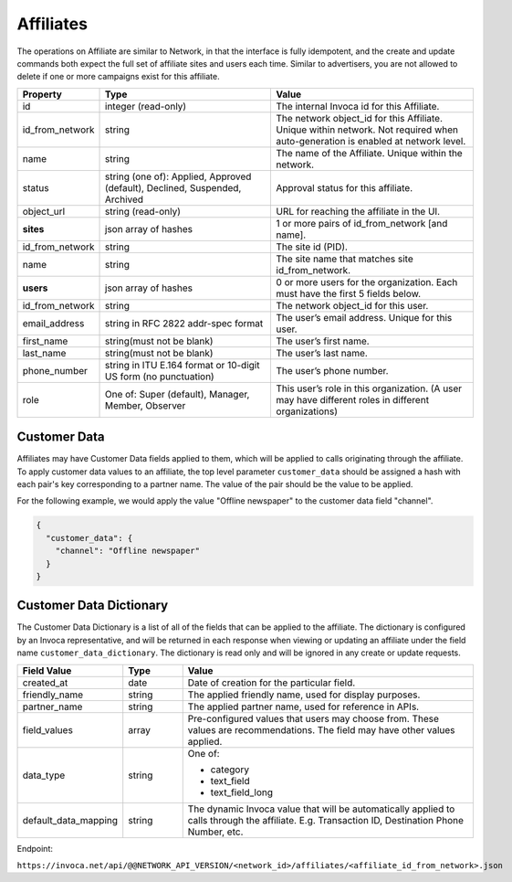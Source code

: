 Affiliates
==========

The operations on Affiliate are similar to Network, in that the interface is fully idempotent,
and the create and update commands both expect the full set of affiliate sites and users each time.
Similar to advertisers, you are not allowed to delete if one or more campaigns exist for this affiliate.

.. list-table::
  :widths: 11 34 40
  :header-rows: 1
  :class: parameters

  * - Property
    - Type
    - Value

  * - id
    - integer (read-only)
    - The internal Invoca id for this Affiliate.

  * - id_from_network
    - string
    - The network object_id for this Affiliate. Unique within network. Not required when auto-generation is enabled at network level.

  * - name
    - string
    - The name of the Affiliate. Unique within the network.

  * - status
    - string (one of): Applied, Approved (default), Declined, Suspended, Archived
    - Approval status for this affiliate.

  * - object_url
    - string (read-only)
    - URL for reaching the affiliate in the UI.

  * - **sites**
    - json array of hashes
    - 1 or more pairs of id_from_network [and name].

  * - id_from_network
    - string
    - The site id (PID).

  * - name
    - string
    - The site name that matches site id_from_network.

  * - **users**
    - json array of hashes
    - 0 or more users for the organization. Each must have the first 5 fields below.

  * - id_from_network
    - string
    - The network object_id for this user.

  * - email_address
    - string in RFC 2822 addr-spec format
    - The user’s email address. Unique for this user.

  * - first_name
    - string(must not be blank)
    - The user’s first name.

  * - last_name
    - string(must not be blank)
    - The user’s last name.

  * - phone_number
    - string in ITU E.164 format or 10-digit US form (no punctuation)
    - The user’s phone number.

  * - role
    - One of: Super (default), Manager, Member, Observer
    - This user’s role in this organization. (A user may have different roles in different organizations)


Customer Data
'''''''''''''
Affiliates may have Customer Data fields applied to them, which will be applied to calls originating through the affiliate.
To apply customer data values to an affiliate, the top level parameter ``customer_data`` should be assigned a hash with each pair's key corresponding to a partner name.
The value of the pair should be the value to be applied.

For the following example, we would apply the value "Offline newspaper" to the customer data field "channel".

.. code-block:: json

  {
    "customer_data": {
      "channel": "Offline newspaper"
    }
  }


Customer Data Dictionary
''''''''''''''''''''''''
The Customer Data Dictionary is a list of all of the fields that can be applied to the affiliate.
The dictionary is configured by an Invoca representative, and will be returned in each response when viewing or updating an affiliate under the field name ``customer_data_dictionary``.
The dictionary is read only and will be ignored in any create or update requests.

.. list-table::
  :widths: 11 8 40
  :header-rows: 1
  :class: parameters

  * - Field Value
    - Type
    - Value

  * - created_at
    - date
    - Date of creation for the particular field.

  * - friendly_name
    - string
    - The applied friendly name, used for display purposes.

  * - partner_name
    - string
    - The applied partner name, used for reference in APIs.

  * - field_values
    - array
    - Pre-configured values that users may choose from. These values are recommendations. The field may have other values applied.

  * - data_type
    - string
    - One of:

      * category

      * text_field

      * text_field_long

  * - default_data_mapping
    - string
    - The dynamic Invoca value that will be automatically applied to calls through the affiliate. E.g. Transaction ID, Destination Phone Number, etc.

Endpoint:

``https://invoca.net/api/@@NETWORK_API_VERSION/<network_id>/affiliates/<affiliate_id_from_network>.json``

.. api_endpoint::
   :verb: GET
   :path: /affiliates
   :description: Get all Affiliates
   :page: get_affiliates

.. api_endpoint::
   :verb: GET
   :path: /affiliates/&lt;affiliate_id&gt;
   :description: Get an Affiliate
   :page: get_affiliate

.. api_endpoint::
   :verb: DELETE
   :path: /affiliates/&lt;affiliate_id&gt;
   :description: Delete an Affiliate
   :page: delete_affiliate

.. api_endpoint::
   :verb: POST
   :path: /affiliates
   :description: Create an Affiliate
   :page: post_affiliate

.. api_endpoint::
   :verb: PUT
   :path: /affiliates/&lt;affiliate_id&gt;
   :description: Update an Affiliate
   :page: put_affiliate
